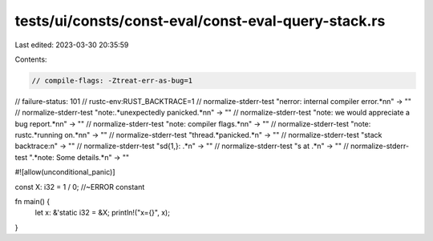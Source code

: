 tests/ui/consts/const-eval/const-eval-query-stack.rs
====================================================

Last edited: 2023-03-30 20:35:59

Contents:

.. code-block:: rs

    // compile-flags: -Ztreat-err-as-bug=1
// failure-status: 101
// rustc-env:RUST_BACKTRACE=1
// normalize-stderr-test "\nerror: internal compiler error.*\n\n" -> ""
// normalize-stderr-test "note:.*unexpectedly panicked.*\n\n" -> ""
// normalize-stderr-test "note: we would appreciate a bug report.*\n\n" -> ""
// normalize-stderr-test "note: compiler flags.*\n\n" -> ""
// normalize-stderr-test "note: rustc.*running on.*\n\n" -> ""
// normalize-stderr-test "thread.*panicked.*\n" -> ""
// normalize-stderr-test "stack backtrace:\n" -> ""
// normalize-stderr-test "\s\d{1,}: .*\n" -> ""
// normalize-stderr-test "\s at .*\n" -> ""
// normalize-stderr-test ".*note: Some details.*\n" -> ""

#![allow(unconditional_panic)]

const X: i32 = 1 / 0; //~ERROR constant

fn main() {
    let x: &'static i32 = &X;
    println!("x={}", x);
}


